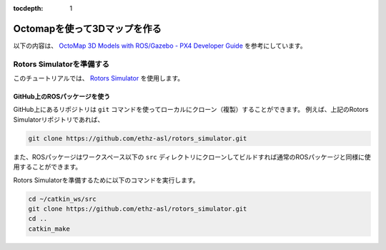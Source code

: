 :tocdepth: 1

******************************************************
Octomapを使って3Dマップを作る
******************************************************
以下の内容は、 `OctoMap 3D Models with ROS/Gazebo - PX4 Developer Guide <https://dev.px4.io/en/simulation/gazebo_octomap.html>`_ を参考にしています。

Rotors Simulatorを準備する
=============================================
このチュートリアルでは、 `Rotors Simulator <https://github.com/ethz-asl/rotors_simulator>`_ を使用します。

GitHub上のROSパッケージを使う
----------------------------------------------
GitHub上にあるリポジトリは ``git`` コマンドを使ってローカルにクローン（複製）することができます。
例えば、上記のRotors Simulatorリポジトリであれば、

.. code-block:: bash

    git clone https://github.com/ethz-asl/rotors_simulator.git

また、ROSパッケージはワークスペース以下の ``src`` ディレクトリにクローンしてビルドすれば通常のROSパッケージと同様に使用することができます。

Rotors Simulatorを準備するために以下のコマンドを実行します。

.. code-block:: bash

    cd ~/catkin_ws/src
    git clone https://github.com/ethz-asl/rotors_simulator.git
    cd ..
    catkin_make